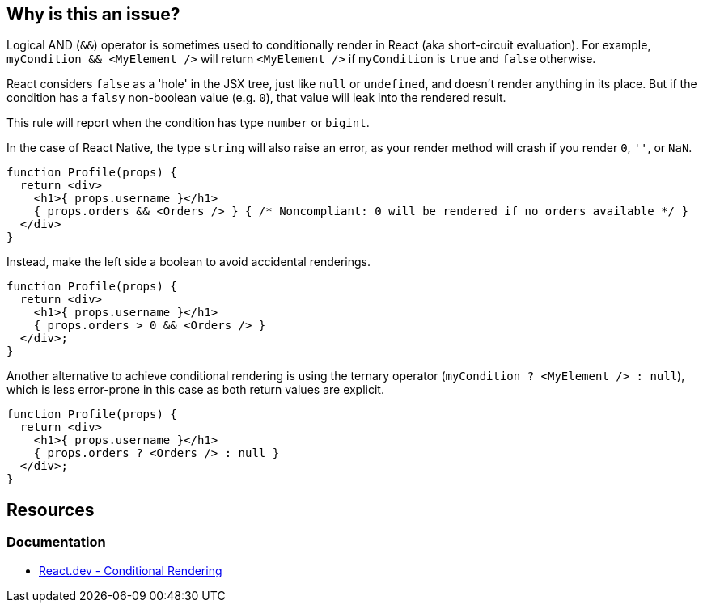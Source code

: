 == Why is this an issue?

Logical AND (`&&`) operator is sometimes used to conditionally render in React (aka short-circuit evaluation). For example, `myCondition && <MyElement />` will return `<MyElement />` if `myCondition` is `true` and `false` otherwise. 

React considers `false` as a 'hole' in the JSX tree, just like `null` or `undefined`, and doesn't render anything in its place. But if the condition has a `falsy` non-boolean value (e.g. `0`), that value will leak into the rendered result.

This rule will report when the condition has type `number` or `bigint`.

In the case of React Native, the type `string` will also raise an error, as your render method will crash if you render `0`, `''`, or `NaN`.

[source,javascript]
----
function Profile(props) {
  return <div>
    <h1>{ props.username }</h1>
    { props.orders && <Orders /> } { /* Noncompliant: 0 will be rendered if no orders available */ }
  </div>
}
----

Instead, make the left side a boolean to avoid accidental renderings. 

[source,javascript]
----
function Profile(props) {
  return <div>
    <h1>{ props.username }</h1>
    { props.orders > 0 && <Orders /> }
  </div>;
}
----

Another alternative to achieve conditional rendering is using the ternary operator (`myCondition ? <MyElement /> : null`), which is less error-prone in this case as both return values are explicit.

[source,javascript]
----
function Profile(props) {
  return <div>
    <h1>{ props.username }</h1>
    { props.orders ? <Orders /> : null }
  </div>;
}
----

== Resources

=== Documentation

* https://react.dev/learn/conditional-rendering#logical-and-operator-[React.dev - Conditional Rendering]
